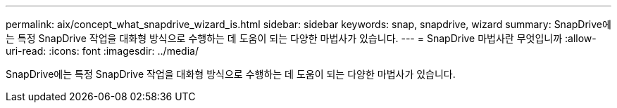 ---
permalink: aix/concept_what_snapdrive_wizard_is.html 
sidebar: sidebar 
keywords: snap, snapdrive, wizard 
summary: SnapDrive에는 특정 SnapDrive 작업을 대화형 방식으로 수행하는 데 도움이 되는 다양한 마법사가 있습니다. 
---
= SnapDrive 마법사란 무엇입니까
:allow-uri-read: 
:icons: font
:imagesdir: ../media/


[role="lead"]
SnapDrive에는 특정 SnapDrive 작업을 대화형 방식으로 수행하는 데 도움이 되는 다양한 마법사가 있습니다.
